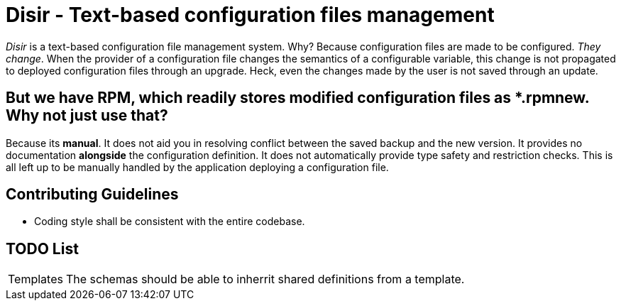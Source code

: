 = Disir - Text-based configuration files management

_Disir_ is a text-based configuration file management system. Why? Because configuration files are made to be configured. _They change_. When the provider of a configuration file changes the semantics of a configurable variable, this change is not propagated to deployed configuration files through an upgrade. Heck, even the changes made by the user is not saved through an update.

== But we have RPM, which readily stores modified configuration files as *.rpmnew. Why not just use that?

Because its **manual**. It does not aid you in resolving conflict between the saved backup and the new version. It provides no documentation **alongside** the configuration definition. It does not automatically provide type safety and restriction checks. This is all left up to be manually handled by the application deploying a configuration file. 

== Contributing Guidelines

* Coding style shall be consistent with the entire codebase.

== TODO List

[horizontal]
Templates:: The schemas should be able to inherrit shared definitions from a template.

